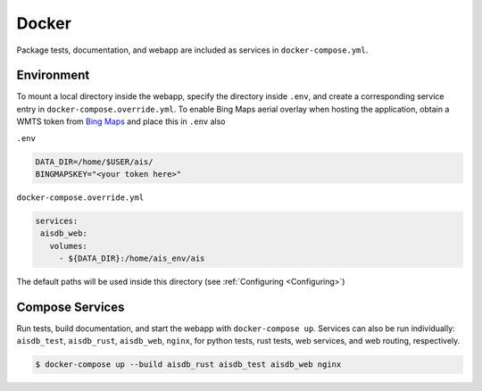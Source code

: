 .. _docker:

Docker
======

Package tests, documentation, and webapp are included as services in ``docker-compose.yml``.


Environment
-----------

To mount a local directory inside the webapp, specify the directory inside 
``.env``, and create a corresponding service entry in 
``docker-compose.override.yml``.
To enable Bing Maps aerial overlay when hosting the application, obtain a WMTS
token from `Bing Maps <https://www.bingmapsportal.com/>`_ and place this in ``.env`` also


``.env``

.. code-block:: sh

  DATA_DIR=/home/$USER/ais/
  BINGMAPSKEY="<your token here>"


``docker-compose.override.yml``

.. code-block:: yaml

   services:
    aisdb_web:
      volumes:
        - ${DATA_DIR}:/home/ais_env/ais

The default paths will be used inside this directory 
(see :ref:`Configuring <Configuring>`)


Compose Services
----------------

Run tests, build documentation, and start the webapp with ``docker-compose up``. 
Services can also be run individually: ``aisdb_test``, ``aisdb_rust``, ``aisdb_web``, ``nginx``,
for python tests, rust tests, web services, and web routing, respectively.

.. code-block:: sh

  $ docker-compose up --build aisdb_rust aisdb_test aisdb_web nginx


